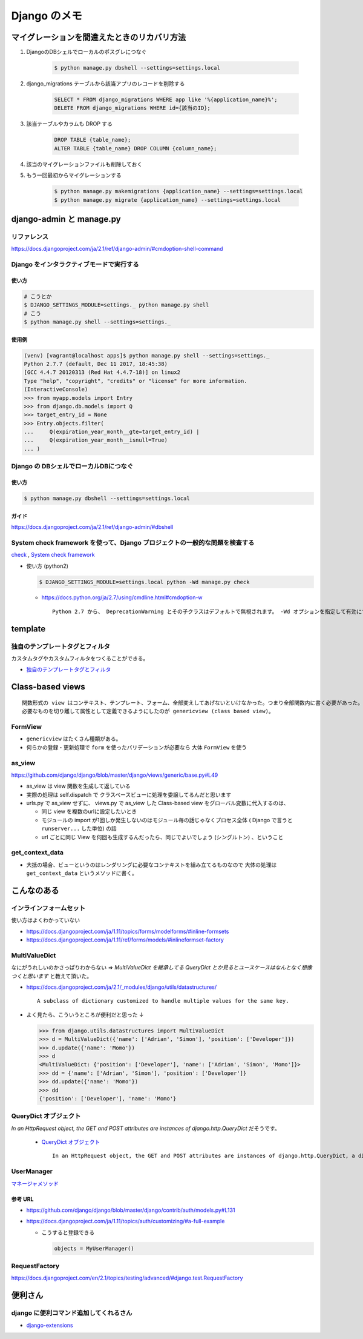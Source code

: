 .. article::
   :date: 2018-10-28
   :title: Django のメモ
   :category: django
   :tags:
   :canonical_url: /django/note/
   :draft: false


==================
Django のメモ
==================


マイグレーションを間違えたときのリカバリ方法
=============================================
1. DjangoのDBシェルでローカルのポスグレにつなぐ

    .. code-block:: console

      $ python manage.py dbshell --settings=settings.local


2. django_migrations テーブルから該当アプリのレコードを削除する

    .. code-block:: sql

      SELECT * FROM django_migrations WHERE app like '%{application_name}%';
      DELETE FROM django_migrations WHERE id={該当のID};

3. 該当テーブルやカラムも DROP する

    .. code-block:: sql

      DROP TABLE {table_name};
      ALTER TABLE {table_name} DROP COLUMN {column_name};

4. 該当のマイグレーションファイルも削除しておく

5. もう一回最初からマイグレーションする

    .. code-block:: console

      $ python manage.py makemigrations {application_name} --settings=settings.local
      $ python manage.py migrate {application_name} --settings=settings.local


django-admin と manage.py
==========================

リファレンス
------------
https://docs.djangoproject.com/ja/2.1/ref/django-admin/#cmdoption-shell-command


Django をインタラクティブモードで実行する
-----------------------------------------

使い方
^^^^^^^

.. code-block:: console

  # こうとか
  $ DJANGO_SETTINGS_MODULE=settings._ python manage.py shell
  # こう
  $ python manage.py shell --settings=settings._


使用例
^^^^^^^

.. code-block:: console

  (venv) [vagrant@localhost apps]$ python manage.py shell --settings=settings._
  Python 2.7.7 (default, Dec 11 2017, 18:45:38)
  [GCC 4.4.7 20120313 (Red Hat 4.4.7-18)] on linux2
  Type "help", "copyright", "credits" or "license" for more information.
  (InteractiveConsole)
  >>> from myapp.models import Entry
  >>> from django.db.models import Q
  >>> target_entry_id = None
  >>> Entry.objects.filter(
  ...     Q(expiration_year_month__gte=target_entry_id) |
  ...     Q(expiration_year_month__isnull=True)
  ... )


Django の DBシェルでローカルDBにつなぐ
--------------------------------------

使い方
^^^^^^
.. code-block:: console

  $ python manage.py dbshell --settings=settings.local

ガイド
^^^^^^
https://docs.djangoproject.com/ja/2.1/ref/django-admin/#dbshell


System check framework を使って、Django プロジェクトの一般的な問題を検査する
------------------------------------------------------------------------------
`check <https://docs.djangoproject.com/ja/1.11/ref/django-admin/#check>`_ ,
`System check framework <https://docs.djangoproject.com/ja/1.11/ref/checks/#system-check-framework>`_

- 使い方 (python2)

  .. code-block:: python

    $ DJANGO_SETTINGS_MODULE=settings.local python -Wd manage.py check


  - https://docs.python.org/ja/2.7/using/cmdline.html#cmdoption-w

    ::

      Python 2.7 から、 DeprecationWarning とその子クラスはデフォルトで無視されます。 -Wd オプションを指定して有効にすることができます。


template
========

独自のテンプレートタグとフィルタ
--------------------------------
カスタムタグやカスタムフィルタをつくることができる。

- `独自のテンプレートタグとフィルタ <https://docs.djangoproject.com/ja/1.11/howto/custom-template-tags/#custom-template-tags-and-filters>`_


Class-based views
=================

::

  関数形式の view はコンテキスト、テンプレート、フォーム、全部変えしてあげないといけなかった。つまり全部関数内に書く必要があった。
  必要なものを切り離して属性として定義できるようにしたのが genericview (class based view)。


FormView
--------
- ``genericview`` はたくさん種類がある。
- 何らかの登録・更新処理で ``form`` を使ったバリデーションが必要なら 大体 ``FormView`` を使う


as_view
-------
https://github.com/django/django/blob/master/django/views/generic/base.py#L49

- as_view は view 関数を生成して返している
- 実際の処理は self.dispatch で クラスベースビューに処理を委譲してるんだと思います
- urls.py で as_view せずに、 views.py で as_view した Class-based view をグローバル変数に代入するのは、

  - 同じ view を複数のurlに設定したいとき
  - モジュールの import が1回しか発生しないのはモジュール毎の話じゃなくプロセス全体 ( Django で言うと ``runserver...`` した単位) の話
  - url ごとに同じ View を何回も生成するんだったら、同じでよいでしょう (シングルトン) 、ということ


get_context_data
----------------
- 大抵の場合、ビューというのはレンダリングに必要なコンテキストを組み立てるものなので 大体の処理は ``get_context_data`` というメソッドに書く。


こんなのある
============

インラインフォームセット
------------------------
使い方はよくわかっていない

- https://docs.djangoproject.com/ja/1.11/topics/forms/modelforms/#inline-formsets
- https://docs.djangoproject.com/ja/1.11/ref/forms/models/#inlineformset-factory


MultiValueDict
--------------
なにがうれしいのかさっぱりわからない => `MultiValueDict を継承してる QueryDict とか見るとユースケースはなんとなく想像つくと思います` と教えて頂いた。

- https://docs.djangoproject.com/ja/2.1/_modules/django/utils/datastructures/

  ::

    A subclass of dictionary customized to handle multiple values for the same key.


- よく見たら、こういうところが便利だと思った ↓

  .. code-block:: python

    >>> from django.utils.datastructures import MultiValueDict
    >>> d = MultiValueDict({'name': ['Adrian', 'Simon'], 'position': ['Developer']})
    >>> d.update({'name': 'Momo'})
    >>> d
    <MultiValueDict: {'position': ['Developer'], 'name': ['Adrian', 'Simon', 'Momo']}>
    >>> dd = {'name': ['Adrian', 'Simon'], 'position': ['Developer']}
    >>> dd.update({'name': 'Momo'})
    >>> dd
    {'position': ['Developer'], 'name': 'Momo'}


QueryDict オブジェクト
----------------------
`In an HttpRequest object, the GET and POST attributes are instances of django.http.QueryDict` だそうです。

  - `QueryDict オブジェクト <https://docs.djangoproject.com/ja/2.1/ref/request-response/#querydict-objects>`_

    ::

      In an HttpRequest object, the GET and POST attributes are instances of django.http.QueryDict, a dictionary-like class customized to deal with multiple values for the same key. This is necessary because some HTML form elements, notably <select multiple>, pass multiple values for the same key.


UserManager
-----------
`マネージャメソッド <https://docs.djangoproject.com/ja/1.11/ref/contrib/auth/#manager-methods>`_

参考 URL
^^^^^^^^^^
- https://github.com/django/django/blob/master/django/contrib/auth/models.py#L131
- https://docs.djangoproject.com/ja/1.11/topics/auth/customizing/#a-full-example

  - こうすると登録できる

    .. code-block:: python

      objects = MyUserManager()


RequestFactory
--------------
https://docs.djangoproject.com/en/2.1/topics/testing/advanced/#django.test.RequestFactory


便利さん
========

django に便利コマンド追加してくれるさん
----------------------------------------
- `django-extensions <https://django-extensions.readthedocs.io/en/latest/>`_
